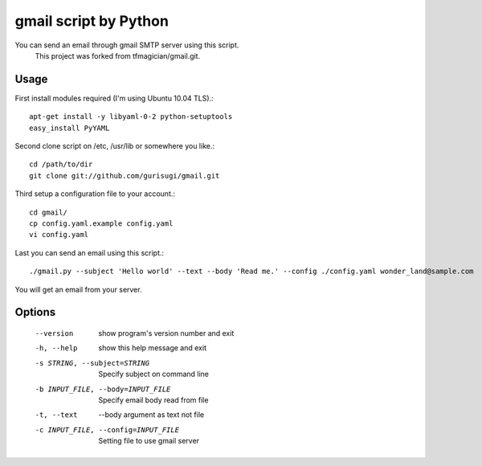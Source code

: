 gmail script by Python
======================

You can send an email through gmail SMTP server using this script.
  This project was forked from tfmagician/gmail.git.


Usage
-----

First install modules required (I'm using Ubuntu 10.04 TLS).::

    apt-get install -y libyaml-0-2 python-setuptools
    easy_install PyYAML

Second clone script on /etc, /usr/lib or somewhere you like.::

    cd /path/to/dir
    git clone git://github.com/gurisugi/gmail.git

Third setup a configuration file to your account.::

    cd gmail/
    cp config.yaml.example config.yaml
    vi config.yaml

Last you can send an email using this script.::

    ./gmail.py --subject 'Hello world' --text --body 'Read me.' --config ./config.yaml wonder_land@sample.com

You will get an email from your server.


Options
-------

    --version             show program's version number and exit
    -h, --help            show this help message and exit
    -s STRING, --subject=STRING
            Specify subject on command line
    -b INPUT_FILE, --body=INPUT_FILE
            Specify email body read from file
    -t, --text            --body argument as text not file
    -c INPUT_FILE, --config=INPUT_FILE
            Setting file to use gmail server
